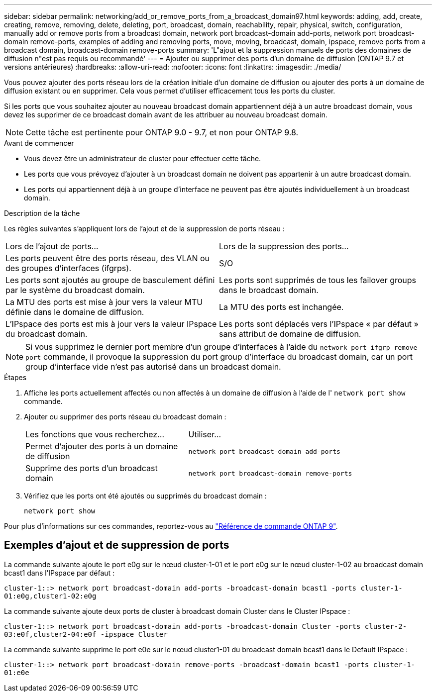 ---
sidebar: sidebar 
permalink: networking/add_or_remove_ports_from_a_broadcast_domain97.html 
keywords: adding, add, create, creating, remove, removing, delete, deleting, port, broadcast, domain, reachability, repair, physical, switch, configuration, manually add or remove ports from a broadcast domain, network port broadcast-domain add-ports, network port broadcast-domain remove-ports, examples of adding and removing ports, move, moving, broadcast, domain, ipspace, remove ports from a broadcast domain, broadcast-domain remove-ports 
summary: 'L"ajout et la suppression manuels de ports des domaines de diffusion n"est pas requis ou recommandé' 
---
= Ajouter ou supprimer des ports d'un domaine de diffusion (ONTAP 9.7 et versions antérieures)
:hardbreaks:
:allow-uri-read: 
:nofooter: 
:icons: font
:linkattrs: 
:imagesdir: ./media/


[role="lead"]
Vous pouvez ajouter des ports réseau lors de la création initiale d'un domaine de diffusion ou ajouter des ports à un domaine de diffusion existant ou en supprimer. Cela vous permet d'utiliser efficacement tous les ports du cluster.

Si les ports que vous souhaitez ajouter au nouveau broadcast domain appartiennent déjà à un autre broadcast domain, vous devez les supprimer de ce broadcast domain avant de les attribuer au nouveau broadcast domain.


NOTE: Cette tâche est pertinente pour ONTAP 9.0 - 9.7, et non pour ONTAP 9.8.

.Avant de commencer
* Vous devez être un administrateur de cluster pour effectuer cette tâche.
* Les ports que vous prévoyez d'ajouter à un broadcast domain ne doivent pas appartenir à un autre broadcast domain.
* Les ports qui appartiennent déjà à un groupe d'interface ne peuvent pas être ajoutés individuellement à un broadcast domain.


.Description de la tâche
Les règles suivantes s'appliquent lors de l'ajout et de la suppression de ports réseau :

|===


| Lors de l'ajout de ports... | Lors de la suppression des ports... 


| Les ports peuvent être des ports réseau, des VLAN ou des groupes d'interfaces (ifgrps). | S/O 


| Les ports sont ajoutés au groupe de basculement défini par le système du broadcast domain. | Les ports sont supprimés de tous les failover groups dans le broadcast domain. 


| La MTU des ports est mise à jour vers la valeur MTU définie dans le domaine de diffusion. | La MTU des ports est inchangée. 


| L'IPspace des ports est mis à jour vers la valeur IPspace du broadcast domain. | Les ports sont déplacés vers l'IPspace « par défaut » sans attribut de domaine de diffusion. 
|===

NOTE: Si vous supprimez le dernier port membre d'un groupe d'interfaces à l'aide du `network port ifgrp remove-port` commande, il provoque la suppression du port group d'interface du broadcast domain, car un port group d'interface vide n'est pas autorisé dans un broadcast domain.

.Étapes
. Affiche les ports actuellement affectés ou non affectés à un domaine de diffusion à l'aide de l' `network port show` commande.
. Ajouter ou supprimer des ports réseau du broadcast domain :
+
[cols="40,60"]
|===


| Les fonctions que vous recherchez... | Utiliser... 


 a| 
Permet d'ajouter des ports à un domaine de diffusion
 a| 
`network port broadcast-domain add-ports`



 a| 
Supprime des ports d'un broadcast domain
 a| 
`network port broadcast-domain remove-ports`

|===
. Vérifiez que les ports ont été ajoutés ou supprimés du broadcast domain :
+
`network port show`



Pour plus d'informations sur ces commandes, reportez-vous au link:http://docs.netapp.com/us-en/ontap-cli["Référence de commande ONTAP 9"^].



== Exemples d'ajout et de suppression de ports

La commande suivante ajoute le port e0g sur le nœud cluster-1-01 et le port e0g sur le nœud cluster-1-02 au broadcast domain bcast1 dans l'IPspace par défaut :

`cluster-1::> network port broadcast-domain add-ports -broadcast-domain bcast1 -ports cluster-1-01:e0g,cluster1-02:e0g`

La commande suivante ajoute deux ports de cluster à broadcast domain Cluster dans le Cluster IPspace :

`cluster-1::> network port broadcast-domain add-ports -broadcast-domain Cluster -ports cluster-2-03:e0f,cluster2-04:e0f -ipspace Cluster`

La commande suivante supprime le port e0e sur le nœud cluster1-01 du broadcast domain bcast1 dans le Default IPspace :

`cluster-1::> network port broadcast-domain remove-ports -broadcast-domain bcast1 -ports cluster-1-01:e0e`
